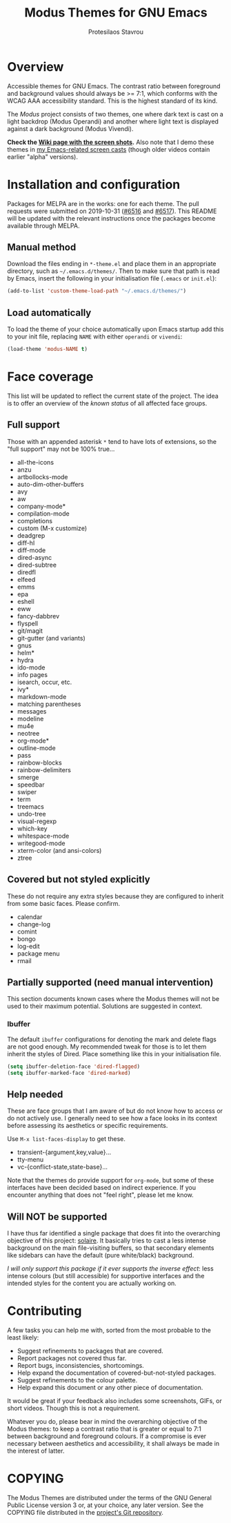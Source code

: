 #+TITLE: Modus Themes for GNU Emacs
#+AUTHOR: Protesilaos Stavrou
#+EMAIL: public@protesilaos.com

* Overview
  :PROPERTIES:
  :CUSTOM_ID: h:d42d56a4-9252-4858-ac8e-3306cdd24e19
  :END:

Accessible themes for GNU Emacs.  The contrast ratio between foreground
and background values should always be >= 7:1, which conforms with the
WCAG AAA accessibility standard.  This is the highest standard of its
kind.

The /Modus/ project consists of two themes, one where dark text is cast
on a light backdrop (Modus Operandi) and another where light text is
displayed against a dark background (Modus Vivendi).

*Check the [[https://gitlab.com/protesilaos/modus-themes/wikis/Screenshots][Wiki page with the screen shots]].* Also note that I demo these
themes in [[https://protesilaos.com/code-casts][my Emacs-related screen casts]] (though older videos contain
earlier "alpha" versions).

* Installation and configuration
  :PROPERTIES:
  :CUSTOM_ID: h:25c3ecd3-8025-414c-9b96-e4d6266c6fe8
  :END:

Packages for MELPA are in the works: one for each theme.  The pull
requests were submitted on 2019-10-31 ([[https://github.com/melpa/melpa/pull/6516][#6516]] and [[https://github.com/melpa/melpa/pull/6517][#6517]]).  This README
will be updated with the relevant instructions once the packages become
available through MELPA.

** Manual method
   :PROPERTIES:
   :CUSTOM_ID: h:0317c29a-3ddb-4a0a-8ffd-16c781733ea2
   :END:

Download the files ending in =*-theme.el= and place them in an
appropriate directory, such as =~/.emacs.d/themes/=.  Then to make sure
that path is read by Emacs, insert the following in your initialisation
file (=.emacs= or =init.el=):

#+BEGIN_SRC emacs-lisp
(add-to-list 'custom-theme-load-path "~/.emacs.d/themes/")
#+END_SRC

** Load automatically
   :PROPERTIES:
   :CUSTOM_ID: h:ae978e05-526f-4509-a007-44a0925b8bce
   :END:

To load the theme of your choice automatically upon Emacs startup add
this to your init file, replacing =NAME= with either =operandi= or
=vivendi=:

#+BEGIN_SRC emacs-lisp
(load-theme 'modus-NAME t)
#+END_SRC

* Face coverage
  :PROPERTIES:
  :CUSTOM_ID: h:944a3bdf-f545-40a0-a26c-b2cec8b2b316
  :END:

This list will be updated to reflect the current state of the project.
The idea is to offer an overview of the /known status/ of all affected
face groups.

** Full support
   :PROPERTIES:
   :CUSTOM_ID: h:5ea98392-1376-43a4-8080-2d42a5b690ef
   :END:

Those with an appended asterisk =*= tend to have lots of extensions, so
the "full support" may not be 100% true…

+ all-the-icons
+ anzu
+ artbollocks-mode
+ auto-dim-other-buffers
+ avy
+ aw
+ company-mode*
+ compilation-mode
+ completions
+ custom (M-x customize)
+ deadgrep
+ diff-hl
+ diff-mode
+ dired-async
+ dired-subtree
+ diredfl
+ elfeed
+ emms
+ epa
+ eshell
+ eww
+ fancy-dabbrev
+ flyspell
+ git/magit
+ git-gutter (and variants)
+ gnus
+ helm*
+ hydra
+ ido-mode
+ info pages
+ isearch, occur, etc.
+ ivy*
+ markdown-mode
+ matching parentheses
+ messages
+ modeline
+ mu4e
+ neotree
+ org-mode*
+ outline-mode
+ pass
+ rainbow-blocks
+ rainbow-delimiters
+ smerge
+ speedbar
+ swiper
+ term
+ treemacs
+ undo-tree
+ visual-regexp
+ which-key
+ whitespace-mode
+ writegood-mode
+ xterm-color (and ansi-colors)
+ ztree

** Covered but not styled explicitly
   :PROPERTIES:
   :CUSTOM_ID: h:8ada963d-046d-4c67-becf-eee18595f902
   :END:

These do not require any extra styles because they are configured to
inherit from some basic faces.  Please confirm.

+ calendar
+ change-log
+ comint
+ bongo
+ log-edit
+ package menu
+ rmail

** Partially supported (need manual intervention)
   :PROPERTIES:
   :CUSTOM_ID: h:4a6831ea-e3ea-47cc-afc4-31ff1215dc2a
   :END:

This section documents known cases where the Modus themes will not be
used to their maximum potential.  Solutions are suggested in context.

*** Ibuffer
    :PROPERTIES:
    :CUSTOM_ID: h:5acef24c-f470-4f91-ab98-b720a2b4e696
    :END:

The default =ibuffer= configurations for denoting the mark and delete
flags are not good enough.  My recommended tweak for those is to let
them inherit the styles of Dired.  Place something like this in your
initialisation file.

#+BEGIN_SRC emacs-lisp
(setq ibuffer-deletion-face 'dired-flagged)
(setq ibuffer-marked-face 'dired-marked)
#+END_SRC

** Help needed
   :PROPERTIES:
   :CUSTOM_ID: h:bcc3f6f9-7ace-4e2a-8dbb-2bf55574dae5
   :END:

These are face groups that I am aware of but do not know how to access
or do not actively use.  I generally need to see how a face looks in its
context before assessing its aesthetics or specific requirements.

Use =M-x list-faces-display= to get these.

+ transient-{argument,key,value}…
+ tty-menu
+ vc-{conflict-state,state-base}…

Note that the themes do provide support for =org-mode=, but some of
these interfaces have been decided based on indirect experience.  If you
encounter anything that does not "feel right", please let me know.

** Will NOT be supported
   :PROPERTIES:
   :CUSTOM_ID: h:46756fcc-0d85-4f77-b0e3-64f890e1c2ea
   :END:

I have thus far identified a single package that does fit into the
overarching objective of this project: [[https://github.com/hlissner/emacs-solaire-mode][solaire]].  It basically tries to
cast a less intense background on the main file-visiting buffers, so
that secondary elements like sidebars can have the default (pure
white/black) background.

/I will only support this package if it ever supports the inverse
effect/: less intense colours (but still accessible) for supportive
interfaces and the intended styles for the content you are actually
working on.

* Contributing
  :PROPERTIES:
  :CUSTOM_ID: h:25ba8d6f-6604-4338-b774-bbe531d467f6
  :END:

A few tasks you can help me with, sorted from the most probable to the
least likely:

+ Suggest refinements to packages that are covered.
+ Report packages not covered thus far.
+ Report bugs, inconsistencies, shortcomings.
+ Help expand the documentation of covered-but-not-styled packages.
+ Suggest refinements to the colour palette.
+ Help expand this document or any other piece of documentation.

It would be great if your feedback also includes some screenshots, GIFs,
or short videos.  Though this is not a requirement.

Whatever you do, please bear in mind the overarching objective of the
Modus themes: to keep a contrast ratio that is greater or equal to 7:1
between background and foreground colours.  If a compromise is ever
necessary between aesthetics and accessibility, it shall always be made
in the interest of latter.

* COPYING
  :PROPERTIES:
  :CUSTOM_ID: h:66652183-2fe0-46cd-b4bb-4121bad78d57
  :END:

The Modus Themes are distributed under the terms of the GNU General
Public License version 3 or, at your choice, any later version.  See the
COPYING file distributed in the [[https://gitlab.com/protesilaos/modus-themes][project's Git repository]].
